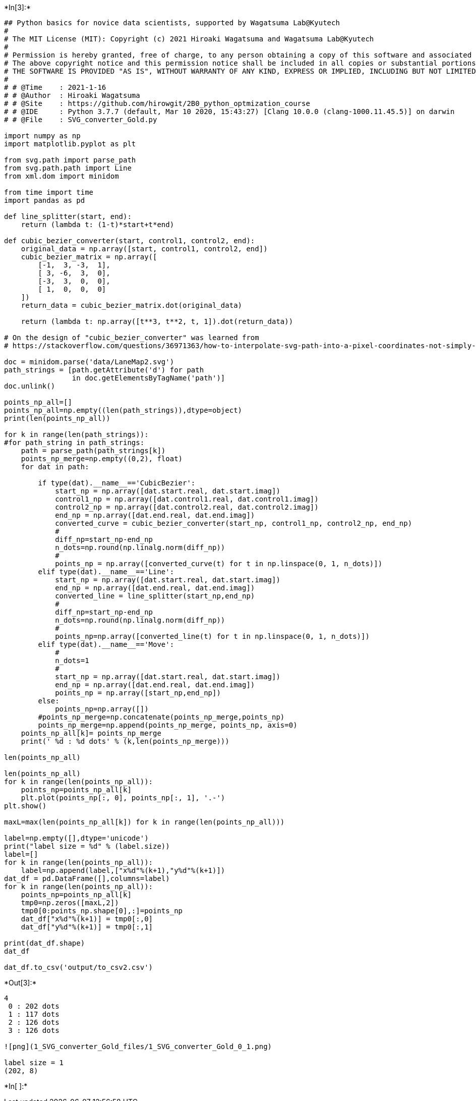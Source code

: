 

+*In[3]:*+
[source, ipython3]
----
## Python basics for novice data scientists, supported by Wagatsuma Lab@Kyutech 
#
# The MIT License (MIT): Copyright (c) 2021 Hiroaki Wagatsuma and Wagatsuma Lab@Kyutech
# 
# Permission is hereby granted, free of charge, to any person obtaining a copy of this software and associated documentation files (the "Software"), to deal in the Software without restriction, including without limitation the rights to use, copy, modify, merge, publish, distribute, sublicense, and/or sell copies of the Software, and to permit persons to whom the Software is furnished to do so, subject to the following conditions:
# The above copyright notice and this permission notice shall be included in all copies or substantial portions of the Software.
# THE SOFTWARE IS PROVIDED "AS IS", WITHOUT WARRANTY OF ANY KIND, EXPRESS OR IMPLIED, INCLUDING BUT NOT LIMITED TO THE WARRANTIES OF MERCHANTABILITY, FITNESS FOR A PARTICULAR PURPOSE AND NONINFRINGEMENT. IN NO EVENT SHALL THE AUTHORS OR COPYRIGHT HOLDERS BE LIABLE FOR ANY CLAIM, DAMAGES OR OTHER LIABILITY, WHETHER IN AN ACTION OF CONTRACT, TORT OR OTHERWISE, ARISING FROM, OUT OF OR IN CONNECTION WITH THE SOFTWARE OR THE USE OR OTHER DEALINGS IN THE SOFTWARE. */
#
# # @Time    : 2021-1-16 
# # @Author  : Hiroaki Wagatsuma
# # @Site    : https://github.com/hirowgit/2B0_python_optmization_course
# # @IDE     : Python 3.7.7 (default, Mar 10 2020, 15:43:27) [Clang 10.0.0 (clang-1000.11.45.5)] on darwin
# # @File    : SVG_converter_Gold.py

import numpy as np
import matplotlib.pyplot as plt

from svg.path import parse_path
from svg.path.path import Line
from xml.dom import minidom

from time import time
import pandas as pd

def line_splitter(start, end):
    return (lambda t: (1-t)*start+t*end)

def cubic_bezier_converter(start, control1, control2, end):
    original_data = np.array([start, control1, control2, end])
    cubic_bezier_matrix = np.array([
        [-1,  3, -3,  1],
        [ 3, -6,  3,  0],
        [-3,  3,  0,  0],
        [ 1,  0,  0,  0]
    ])
    return_data = cubic_bezier_matrix.dot(original_data)

    return (lambda t: np.array([t**3, t**2, t, 1]).dot(return_data))

# On the design of "cubic_bezier_converter" was learned from
# https://stackoverflow.com/questions/36971363/how-to-interpolate-svg-path-into-a-pixel-coordinates-not-simply-raster-in-pyth

doc = minidom.parse('data/LaneMap2.svg')
path_strings = [path.getAttribute('d') for path
                in doc.getElementsByTagName('path')]
doc.unlink()

points_np_all=[]
points_np_all=np.empty((len(path_strings)),dtype=object)
print(len(points_np_all))

for k in range(len(path_strings)):
#for path_string in path_strings:
    path = parse_path(path_strings[k])
    points_np_merge=np.empty((0,2), float)
    for dat in path:

        if type(dat).__name__=='CubicBezier':
            start_np = np.array([dat.start.real, dat.start.imag])
            control1_np = np.array([dat.control1.real, dat.control1.imag])
            control2_np = np.array([dat.control2.real, dat.control2.imag])
            end_np = np.array([dat.end.real, dat.end.imag])
            converted_curve = cubic_bezier_converter(start_np, control1_np, control2_np, end_np)
            # 
            diff_np=start_np-end_np
            n_dots=np.round(np.linalg.norm(diff_np))
            # 
            points_np = np.array([converted_curve(t) for t in np.linspace(0, 1, n_dots)])
        elif type(dat).__name__=='Line':
            start_np = np.array([dat.start.real, dat.start.imag])
            end_np = np.array([dat.end.real, dat.end.imag])
            converted_line = line_splitter(start_np,end_np)
            # 
            diff_np=start_np-end_np
            n_dots=np.round(np.linalg.norm(diff_np))
            #     
            points_np=np.array([converted_line(t) for t in np.linspace(0, 1, n_dots)])
        elif type(dat).__name__=='Move':
            # 
            n_dots=1
            # 
            start_np = np.array([dat.start.real, dat.start.imag])
            end_np = np.array([dat.end.real, dat.end.imag])
            points_np = np.array([start_np,end_np])
        else:
            points_np=np.array([])
        #points_np_merge=np.concatenate(points_np_merge,points_np)
        points_np_merge=np.append(points_np_merge, points_np, axis=0)
    points_np_all[k]= points_np_merge
    print(' %d : %d dots' % (k,len(points_np_merge)))

len(points_np_all)

len(points_np_all)
for k in range(len(points_np_all)):
    points_np=points_np_all[k]
    plt.plot(points_np[:, 0], points_np[:, 1], '.-')
plt.show()

maxL=max(len(points_np_all[k]) for k in range(len(points_np_all)))

label=np.empty([],dtype='unicode')
print("label size = %d" % (label.size))
label=[]
for k in range(len(points_np_all)): 
    label=np.append(label,["x%d"%(k+1),"y%d"%(k+1)])
dat_df = pd.DataFrame([],columns=label)
for k in range(len(points_np_all)):
    points_np=points_np_all[k]
    tmp0=np.zeros([maxL,2])
    tmp0[0:points_np.shape[0],:]=points_np
    dat_df["x%d"%(k+1)] = tmp0[:,0]
    dat_df["y%d"%(k+1)] = tmp0[:,1]
    
print(dat_df.shape)
dat_df

dat_df.to_csv('output/to_csv2.csv')
----


+*Out[3]:*+
----
4
 0 : 202 dots
 1 : 117 dots
 2 : 126 dots
 3 : 126 dots

![png](1_SVG_converter_Gold_files/1_SVG_converter_Gold_0_1.png)

label size = 1
(202, 8)
----


+*In[ ]:*+
[source, ipython3]
----

----
